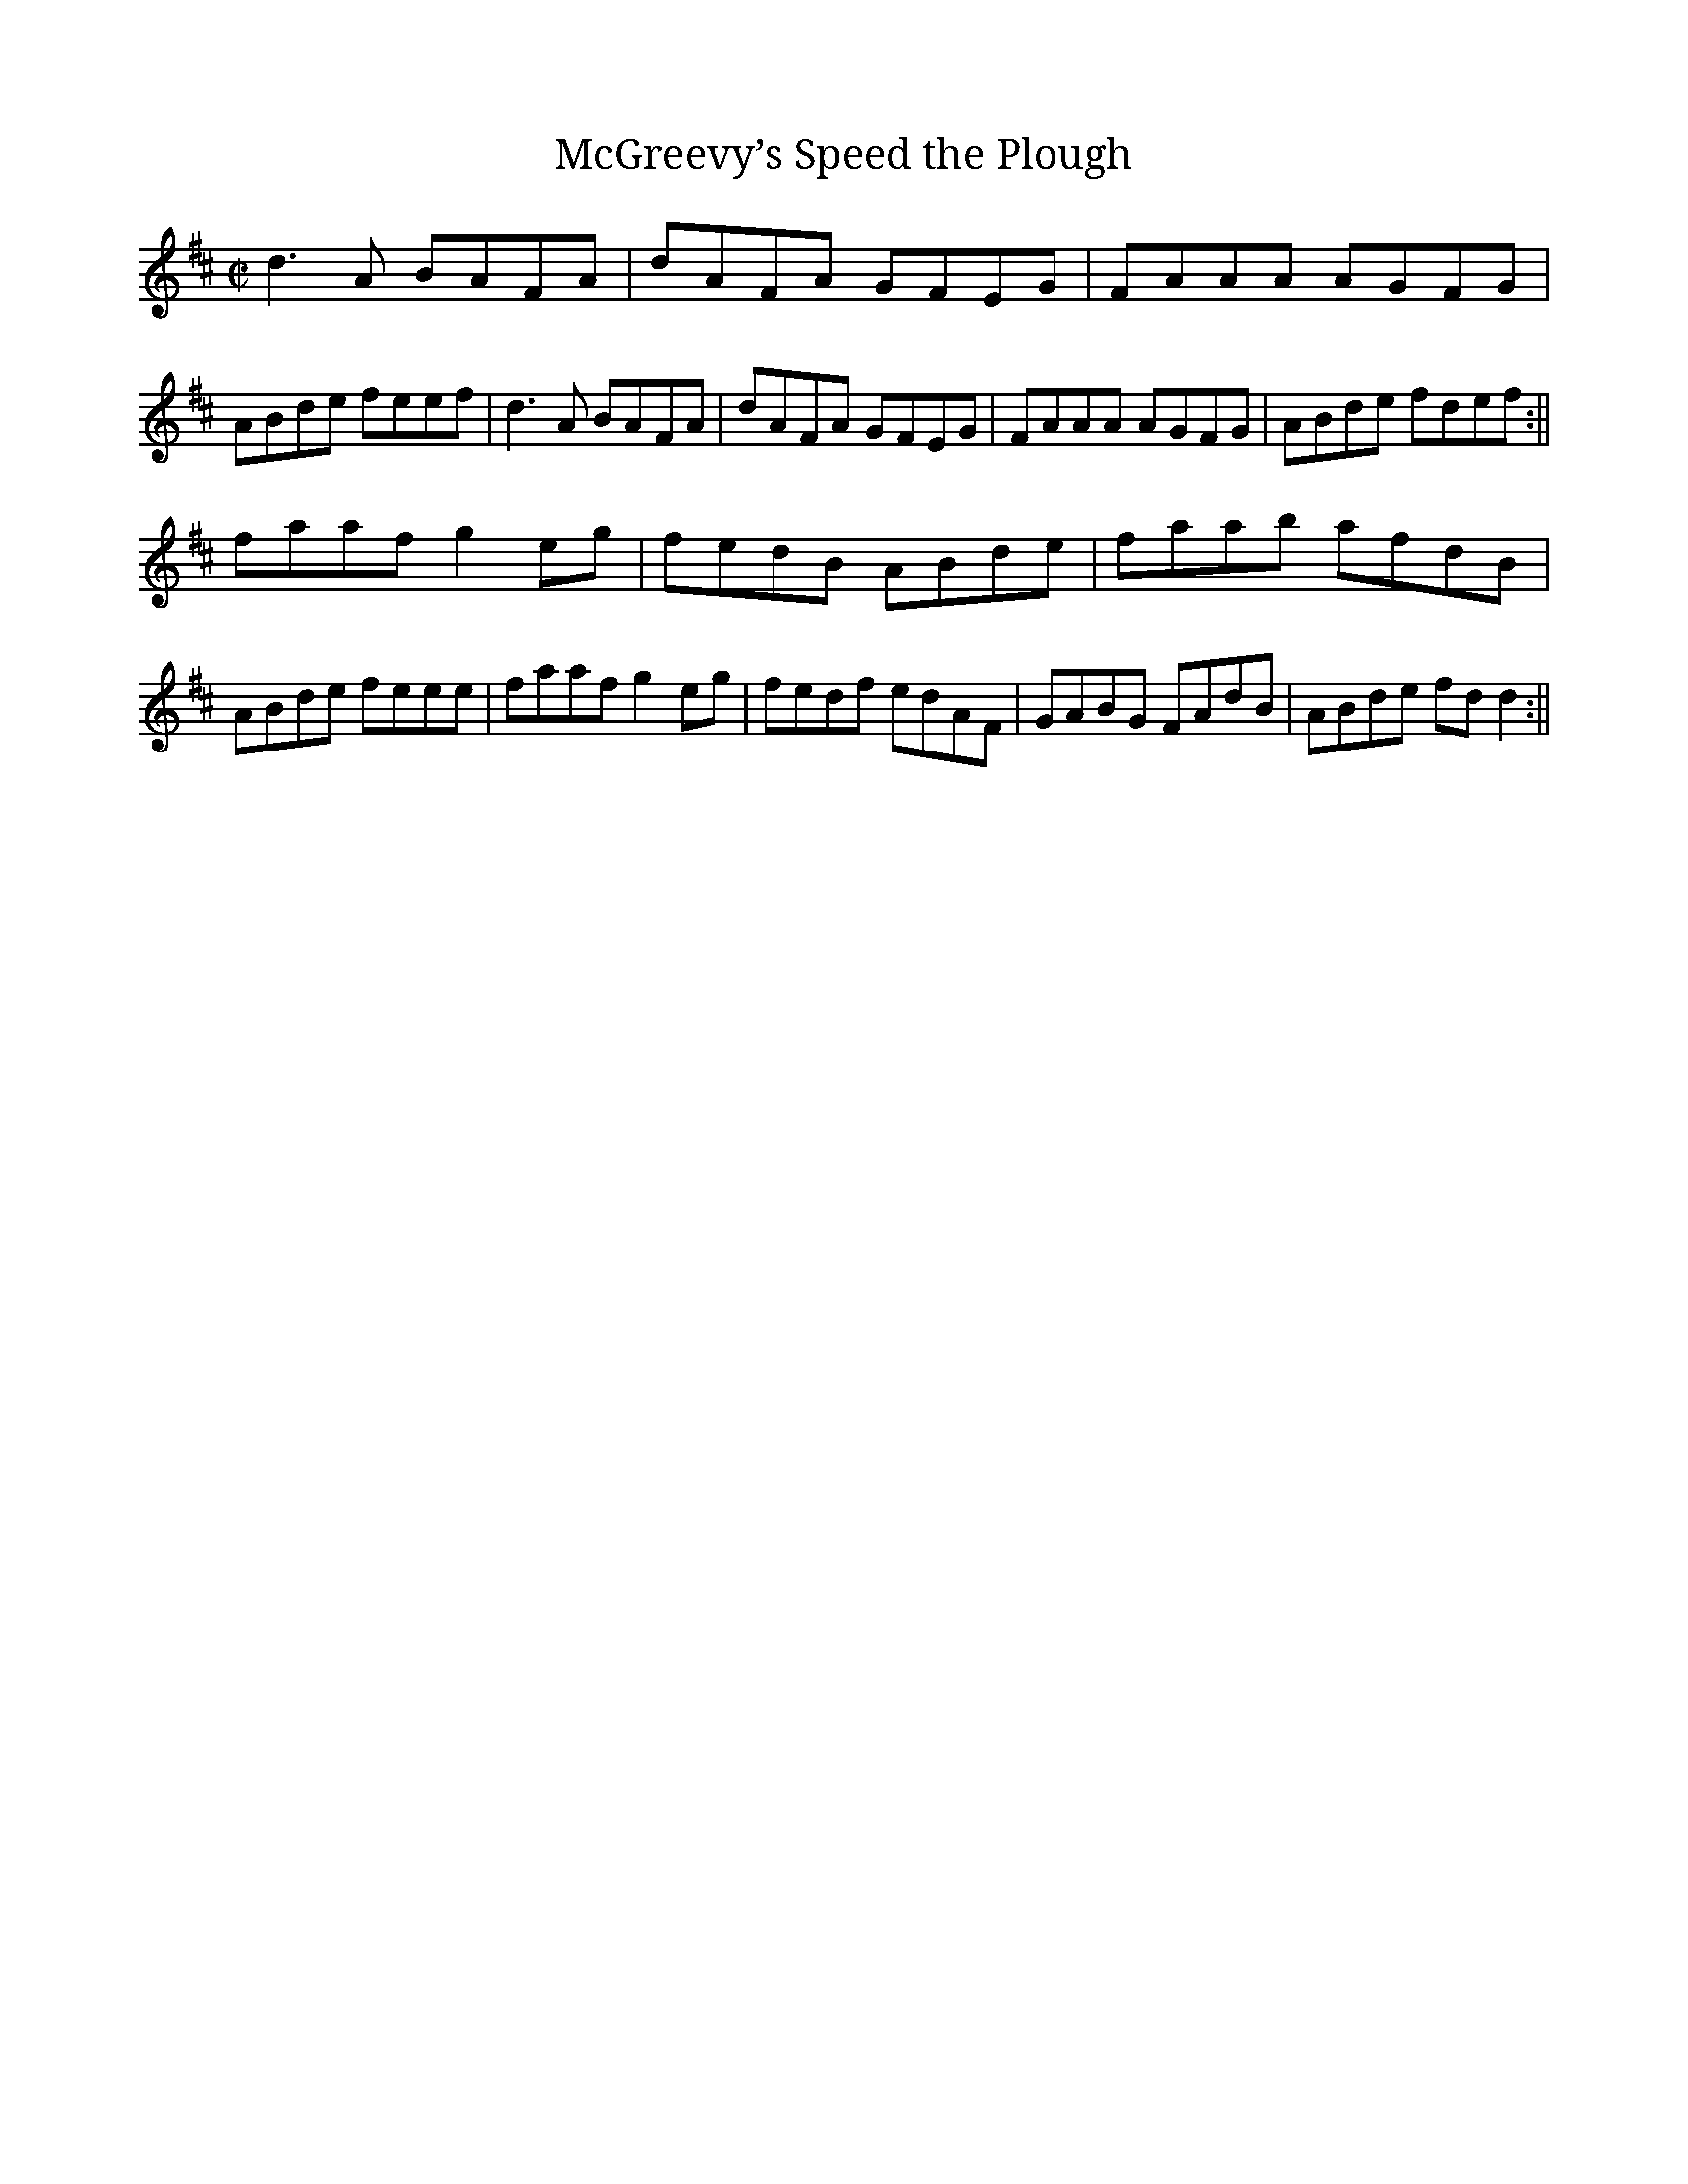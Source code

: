 X:1
T:McGreevy’s Speed the Plough
M:C|
R:Reel
K:D
d3A BAFA|dAFA GFEG|FAAA AGFG|ABde feef|d3A BAFA|dAFA GFEG|FAAA AGFG|ABde fdef:||
faaf g2eg|fedB ABde|faab afdB|ABde feee|faaf g2eg|fedf edAF|GABG FAdB|ABde fdd2:||

